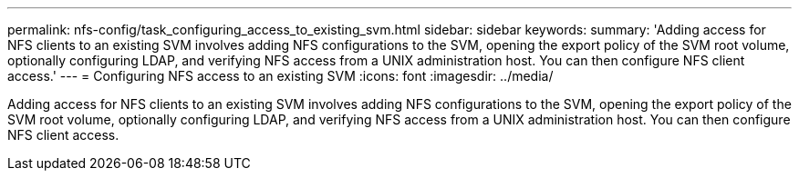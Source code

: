 ---
permalink: nfs-config/task_configuring_access_to_existing_svm.html
sidebar: sidebar
keywords: 
summary: 'Adding access for NFS clients to an existing SVM involves adding NFS configurations to the SVM, opening the export policy of the SVM root volume, optionally configuring LDAP, and verifying NFS access from a UNIX administration host. You can then configure NFS client access.'
---
= Configuring NFS access to an existing SVM
:icons: font
:imagesdir: ../media/

[.lead]
Adding access for NFS clients to an existing SVM involves adding NFS configurations to the SVM, opening the export policy of the SVM root volume, optionally configuring LDAP, and verifying NFS access from a UNIX administration host. You can then configure NFS client access.
